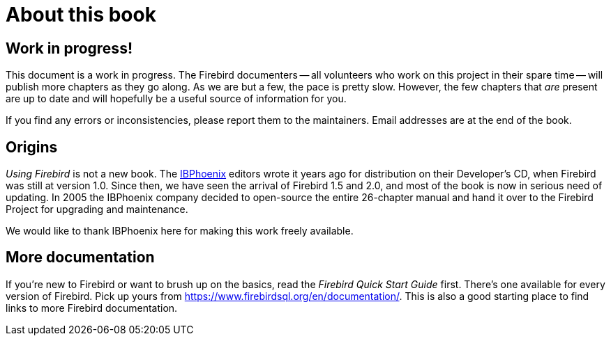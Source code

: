 [[ufb-preface]]
= About this book

[[ufb-preface-wip]]
== Work in progress!

This document is a work in progress.
The Firebird documenters -- all volunteers who work on this project in their spare time -- will publish more chapters as they go along.
As we are but a few, the pace is pretty slow.
However, the few chapters that _are_ present are up to date and will hopefully be a useful source of information for you.

If you find any errors or inconsistencies, please report them to the maintainers.
Email addresses are at the end of the book.

[[ufb-preface-origins]]
== Origins

[ref]_Using Firebird_ is not a new book.
The https://www.ibphoenix.com[IBPhoenix] editors wrote it years ago for distribution on their Developer's CD, when Firebird was still at version 1.0.
Since then, we have seen the arrival of Firebird 1.5 and 2.0, and most of the book is now in serious need of updating.
In 2005 the IBPhoenix company decided to open-source the entire 26-chapter manual and hand it over to the Firebird Project for upgrading and maintenance.

We would like to thank IBPhoenix here for making this work freely available.

[[ufb-preface-moredocs]]
== More documentation

If you're new to Firebird or want to brush up on the basics, read the [ref]_Firebird Quick Start Guide_ first.
There's one available for every version of Firebird.
Pick up yours from https://www.firebirdsql.org/en/documentation/.
This is also a good starting place to find links to more Firebird documentation.
